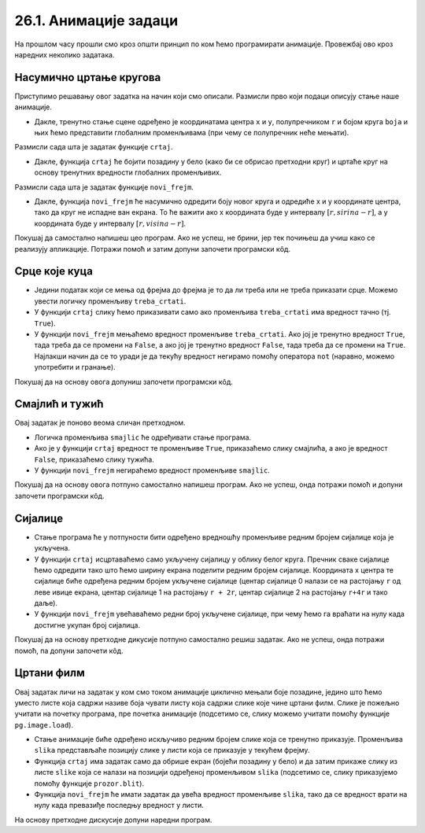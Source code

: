26.1. Анимације задаци
======================

На прошлом часу прошли смо кроз општи принцип по ком ћемо програмирати анимације. Провежбај
ово кроз наредних неколико задатака.

Насумично цртање кругова
''''''''''''''''''''''''

.. questionnote::

   Напиши програм који четири пута у секунди мења положај и боју круга
   који се приказује на прозору. Положај и боју одређивати насумично,
   тако да се круг у сваком тренутку налази унутар прозора.

Приступимо решавању овог задатка на начин који смо описали. Размисли
прво који подаци описују стање наше анимације.

.. mchoice:: pygame_quiz_animacija_1_promenljive
   :multiple_answers:
   :answer_a: Координата x центра лоптице.
   :answer_b: Брзина лоптице.
   :answer_c: Координата y центра лоптице.
   :answer_d: Боја лоптице.
   :answer_e: Број лоптица у прозору.
   :correct: a, c, d
   :feedback_a: Тачно.
   :feedback_b: Покушај поново.
   :feedback_c: Тачно.
   :feedback_d: Тачно.
   :feedback_e: Покушај поново.

   Које променљиве одређују стање анимације?
                
- Дакле, тренутно стање сцене одређено је координатама центра ``x``
  и ``y``, полупречником ``r`` и бојом круга ``boja`` и њих ћемо
  представити глобалним променљивама (при чему се полупречник неће
  мењати).

Размисли сада шта је задатак функције ``crtaj``.

.. mchoice:: pygame_quiz_animacija_1_crtaj
   :multiple_answers:
   :answer_a: Да насумично одреди положај лоптице тако што ће одредити
              вредности променљивих ``x`` и ``y``.
   :answer_b: Да пре цртања обоји позадину у бело, да би се обрисао
              претходни цртеж.
   :answer_c: Да нацрта круг са центром у тачки одређеној координатама
              ``x`` и ``y``.
   :answer_d: Да обоји позадину прозора у боју ``boja``.
   :answer_e: Да помери лоптицу један пиксел удесно увећавајући
              вредност променљиве ``x``.
   :correct: b, c
   :feedback_a: Покушај поново.
   :feedback_b: Тачно.
   :feedback_c: Тачно.
   :feedback_d: Покушај поново.
   :feedback_e: Покушај поново.

   Шта функција ``crtaj`` треба да уради?
                
- Дакле, функција ``crtaj`` ће бојити позадину у бело (како би се
  обрисао претходни круг) и цртаће круг на основу тренутних вредности
  глобалних променљивих.

Размисли сада шта је задатак функције ``novi_frejm``.

.. mchoice:: pygame_quiz_animacija_2_crtaj
   :multiple_answers:
   :answer_a: Да помери лоптицу један пиксел удесно увећавајући
              вредност променљиве ``x``.
   :answer_b: Да увећа полупречник лоптице ``r`` за 1.
   :answer_c: Да нацрта круг са центром у тачки одређеној координатама
              ``x`` и ``y``.
   :answer_d: Да на насумичан начин одреди нову вредност променљиве
              ``boja``.
   :answer_e: Да насумично одреди положај лоптице тако што ће одредити
              вредности променљивих ``x`` и ``y``.
   :correct: d, e
   :feedback_a: Покушај поново.
   :feedback_b: Покушај поново.
   :feedback_c: Покушај поново.
   :feedback_d: Tачно.
   :feedback_e: Тачно.

   Шта функција ``novi_frejm`` треба да уради?
  
- Дакле, функција ``novi_frejm`` ће насумично одредити боју новог
  круга и одредиће x и y координате центра, тако да круг не испадне
  ван екрана. То ће важити ако x координата буде у интервалу
  :math:`[r, sirina-r]`, а y координата буде у интервалу :math:`[r,
  visina-r]`.
  
Покушај да самостално напишеш цео програм. Ако не успеш, не брини, јер
тек почињеш да учиш како се реализују апликације. Потражи помоћ и
затим допуни започети програмски кôд.

.. activecode:: nasumicni_krugovi
   :nocodelens:
   :modaloutput: 
   :enablecopy:
   :playtask:
   :help:
   :includexsrc: _includes/nasumicni_krugovi.py

   # funkcija koja vraća nasumično određenu boju
   def nasumicna_boja():
       return (random.randint(0, 255), random.randint(0, 255), random.randint(0, 255))
    
   r = 20                               # poluprečnik kruga
   (x, y) = (sirina // 2, ???)          # u prvom trenutku je krug na centru prozora
   boja = nasumicna_boja()              # boju određujemo na nasumičan način
    
   def crtaj():
       prozor.fill(pg.Color("white"))                 # bojimo pozadinu u belo
       pg.draw.circle(prozor, ???, (???, ???), ???)  # crtamo krug
    
   def novi_frejm():
       global x, y, boja  # promenljive koje se menjaju
       # određujemo centar tako da krug ne ispadne van ekrana
       (x, y) = (random.randint(r, ???), random.randint(???, visina - r))
       ??? = nasumicna_boja()  # boju određujemo na nasumičan način

Срце које куца
''''''''''''''

.. questionnote::

   Напиши програм који приказује анимацију срца које куца. Срце можеш
   приказати коришћењем слике ``srce.png``.

.. image:: ../../_images/srce.png
   :width: 150px
           

- Једини податак који се мења од фрејма до фрејма је то да ли треба
  или не треба приказати срце. Можемо увести логичку променљиву
  ``treba_crtati``.
- У функцији ``crtaj`` слику ћемо приказивати само ако променљива
  ``treba_crtati`` има вредност тачно (тј. ``True``).
- У функцији ``novi_frejm`` мењаћемо вредност променљиве
  ``treba_crtati``. Ако јој је тренутно вредност ``True``, тада треба
  да се промени на ``False``, а ако јој је тренутно вредност
  ``False``, тада треба да се промени на ``True``. Најлакши начин да
  се то уради је да текућу вредност негирамо помоћу оператора ``not``
  (наравно, можемо употребити и гранање).

Покушај да на основу овога допуниш започети програмски кôд.
           
.. activecode:: srce_slika
   :nocodelens:
   :modaloutput: 
   :enablecopy:
   :playtask:
   :includexsrc: _includes/srce_blinka_slika.py

   srce_slika = pg.image.load("srce.png")  # slika srca
   treba_crtati = True  # da li treba crtati srce

   def crtaj():
       prozor.fill(pg.Color("white"))   # bojimo pozadinu u belo
       if ???:                          # crtamo srce ako je to potrebno
           prozor.blit(???, (0, 0))

   def novi_frejm():
       global treba_crtati
       treba_crtati = ???      # negiramo vrednost treba_crtati
       crtaj()

      
Смајлић и тужић
'''''''''''''''

.. questionnote::

   Микица често мења расположење. Час је срећна, час је тужна. Напиши
   програм који приказује слике смајлића и тужића које се наизменично
   смењују. Можеш употребити слике ``smajlic.png`` и ``tuzic.png``.

.. image:: ../../_images/smajlic.png
   :width: 150px
.. image:: ../../_images/tuzic.png
   :width: 150px

Овај задатак је поново веома сличан претходном.

- Логичка променљива ``smajlic`` ће одређивати стање програма.
- Ако је у функцији ``crtaj`` вредност те променљиве ``True``,
  приказаћемо слику смајлића, а ако је вредност ``False``, приказаћемо
  слику тужића.
- У функцији ``novi_frejm`` негираћемо вредност променљиве
  ``smajlic``.

Покушај да на основу овога потпуно самостално напишеш програм. Ако не
успеш, онда потражи помоћ и допуни започети програмски кôд.
           
.. activecode:: smajlic_tuzic
   :nocodelens:
   :modaloutput: 
   :enablecopy:
   :playtask:
   :help:
   :includexsrc: _includes/smajlic_tuzic.py

   smajlic_slika = pg.image.load("smajlic.png")
   tuzic_slika = ???

   smajlic = True  # da li treba crtati smajlića ili tužića

   def crtaj():
       prozor.fill(pg.Color("skyblue"))
       if smajlic:
           prozor.blit(smajlic_slika, ???)
       else:
           prozor.blit(???, (0, 0))

   def novi_frejm():
       global smajlic
       # smajlic = not smajlic - uradi promenu promenljive pomoću grananja
       if ???:
           smajlic = ???
       else:
           smajlic = ???
       crtaj()

Сијалице
''''''''

.. questionnote::

   Напиши програм који приказује дисплеј на коме је поређано 10
   сијалица, тако да се наизменично укључује једна по једна.

- Стање програма ће у потпуности бити одређено вредношћу променљиве
  редним бројем сијалице која је укључена.
- У функцији ``crtaj`` исцртаваћемо само укључену сијалицу у облику
  белог круга. Пречник сваке сијалице ћемо одредити тако што ћемо
  ширину екрана поделити редним бројем сијалице. Координата x центра
  те сијалице биће одређена редним бројем укључене сијалице (центар
  сијалице 0 налази се на растојању ``r`` од леве ивице екрана, центар
  сијалице 1 на растојању ``r + 2r``, центар сијалице 2 на растојању
  ``r+4r`` и тако даље).
- У функцији ``novi_frejm`` увећаваћемо редни број укључене сијалице,
  при чему ћемо га враћати на нулу када достигне укупан број сијалица.

Покушај да на основу претходне дикусије потпуно самостално решиш
задатак. Ако не успеш, онда потражи помоћ, па допуни започети кôд.
  
.. activecode:: diode_jednostavno
   :nocodelens:
   :modaloutput: 
   :enablecopy:
   :playtask:
   :help:
   :includexsrc: _includes/diode_jednostavno.py

   broj_sijalica = 10                  # ukupan broj sijalica
   ukljucena = 0                       # redni broj trenutno uključene sijalice
   r = sirina // ???                   # poluprečnik jedne sijalice

   def crtaj():
       prozor.fill(pg.Color("black"))                         # bojimo pozadinu u crno
       (x, y) = (???, visina // 2)                            # izračunavamo položaj centra sijalice
       pg.draw.circle(prozor, pg.Color("white"), (x, y), r)   # crtamo sijalicu belom bojom

   def novi_frejm():
       global ukljucena
       ukljucena = ???                                        # prelazimo na narednu sijalicu
       crtaj()

       
Цртани филм
'''''''''''

.. questionnote::

   Напиши програм који приказује цртани филм тако што наизменично
   приказује пет слика на екрану на којима је приказан дечак који се
   шета у различитим положајима. Слике носе називе ``setanje1.png`` до
   ``setanje5.png``.

.. image:: ../../_images/setanje1.png
.. image:: ../../_images/setanje2.png
.. image:: ../../_images/setanje3.png
.. image:: ../../_images/setanje4.png
.. image:: ../../_images/setanje5.png

Овај задатак личи на задатак у ком смо током анимације циклично
мењали боје позадине, једино што ћемо уместо листе која садржи називе
боја чувати листу која садржи слике које чине цртани филм. Слике је
пожељно учитати на почетку програма, пре почетка анимације (подсетимо
се, слику можемо учитати помоћу функције
``pg.image.load``).

- Стање анимације биће одређено искључиво редним бројем слике која се
  тренутно приказује. Променљива ``slika`` представљаће позицију слике
  у листи која се приказује у текућем фрејму.
- Функција ``crtaj`` има задатак само да обрише екран (бојећи позадину
  у бело) и да затим прикаже слику из листе ``slike`` која се налази
  на позицији одређеној променљивом ``slika`` (подсетимо се, слику
  приказујемо помоћу функције ``prozor.blit``).
- Функција ``novi_frejm`` ће имати задатак да увећа вредност
  променљиве ``slika``, тако да се вредност врати на нулу када
  превазиђе последњу вредност у листи.

На основу претходне дискусије допуни наредни програм.

.. activecode:: crtani_film
   :nocodelens:
   :modaloutput: 
   :enablecopy:
   :playtask:
   :includexsrc: _includes/setanje_animacije.py

   # učitavamo u listu slike setanje1.png, setanje2.png, ..., setanje5.png
   slike = []   # niz u koji dodajemo slike
   for i in range(1, 6):
       naziv_slike = "setanje" + str(i) + ".png"  # gradimo naziv slike od delova
       slike.append(???)   # učitavamo sliku i dodajemo je na kraj niza

   slika = 0  # indeks tekuće slike

   def crtaj():
       prozor.fill(pg.Color("white"))    # bojimo pozadinu prozora u belo
       ???                               # prikazujemo sliku

   def novi_frejm():
       global slika  # ovu globalnu promenljivu menjamo
       slika = ???   # prelazimo na sledeću sliku
       crtaj()

       

